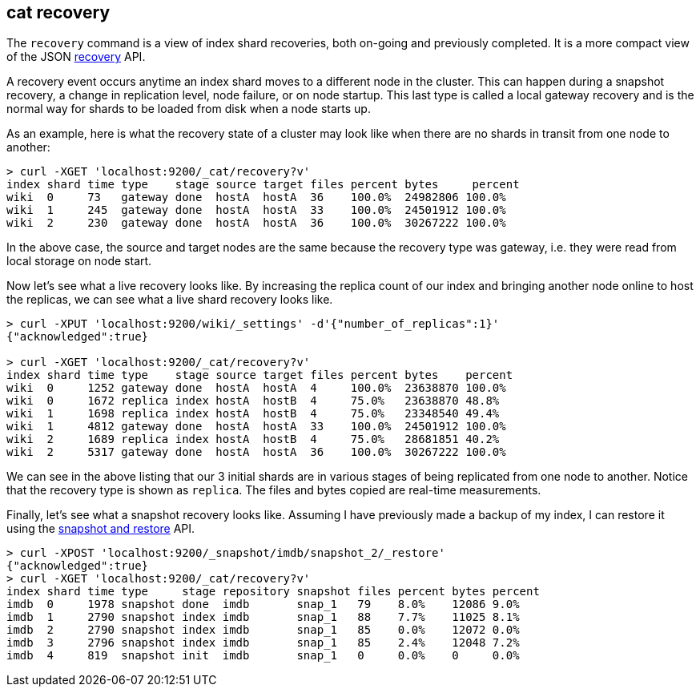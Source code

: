 [[cat-recovery]]
== cat recovery

The `recovery` command is a view of index shard recoveries, both on-going and previously
completed. It is a more compact view of the JSON <<indices-recovery,recovery>> API.

A recovery event occurs anytime an index shard moves to a different node in the cluster.
This can happen during a snapshot recovery, a change in replication level, node failure, or
on node startup. This last type is called a local gateway recovery and is the normal
way for shards to be loaded from disk when a node starts up.

As an example, here is what the recovery state of a cluster may look like when there
are no shards in transit from one node to another:

[source,shell]
----------------------------------------------------------------------------
> curl -XGET 'localhost:9200/_cat/recovery?v'
index shard time type    stage source target files percent bytes     percent
wiki  0     73   gateway done  hostA  hostA  36    100.0%  24982806 100.0%
wiki  1     245  gateway done  hostA  hostA  33    100.0%  24501912 100.0%
wiki  2     230  gateway done  hostA  hostA  36    100.0%  30267222 100.0%
----------------------------------------------------------------------------

In the above case, the source and target nodes are the same because the recovery
type was gateway, i.e. they were read from local storage on node start.

Now let's see what a live recovery looks like. By increasing the replica count
of our index and bringing another node online to host the replicas, we can see
what a live shard recovery looks like.

[source,shell]
----------------------------------------------------------------------------
> curl -XPUT 'localhost:9200/wiki/_settings' -d'{"number_of_replicas":1}'
{"acknowledged":true}

> curl -XGET 'localhost:9200/_cat/recovery?v'
index shard time type    stage source target files percent bytes    percent
wiki  0     1252 gateway done  hostA  hostA  4     100.0%  23638870 100.0%
wiki  0     1672 replica index hostA  hostB  4     75.0%   23638870 48.8%
wiki  1     1698 replica index hostA  hostB  4     75.0%   23348540 49.4%
wiki  1     4812 gateway done  hostA  hostA  33    100.0%  24501912 100.0%
wiki  2     1689 replica index hostA  hostB  4     75.0%   28681851 40.2%
wiki  2     5317 gateway done  hostA  hostA  36    100.0%  30267222 100.0%
----------------------------------------------------------------------------

We can see in the above listing that our 3 initial shards are in various stages
of being replicated from one node to another. Notice that the recovery type is
shown as `replica`. The files and bytes copied are real-time measurements.

Finally, let's see what a snapshot recovery looks like. Assuming I have previously
made a backup of my index, I can restore it using the <<modules-snapshots,snapshot and restore>>
API.

[source,shell]
--------------------------------------------------------------------------------
> curl -XPOST 'localhost:9200/_snapshot/imdb/snapshot_2/_restore'
{"acknowledged":true}
> curl -XGET 'localhost:9200/_cat/recovery?v'
index shard time type     stage repository snapshot files percent bytes percent
imdb  0     1978 snapshot done  imdb       snap_1   79    8.0%    12086 9.0%
imdb  1     2790 snapshot index imdb       snap_1   88    7.7%    11025 8.1%
imdb  2     2790 snapshot index imdb       snap_1   85    0.0%    12072 0.0%
imdb  3     2796 snapshot index imdb       snap_1   85    2.4%    12048 7.2%
imdb  4     819  snapshot init  imdb       snap_1   0     0.0%    0     0.0%
--------------------------------------------------------------------------------





